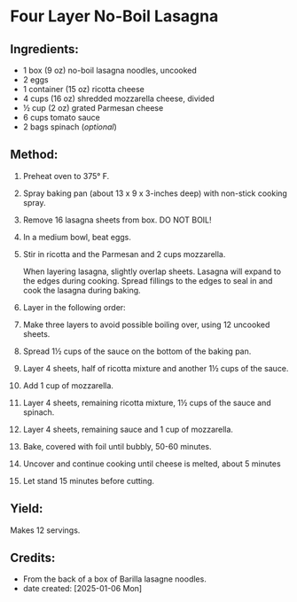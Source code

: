 #+STARTUP: showeverything
* Four Layer No-Boil Lasagna
** Ingredients:
- 1 box (9 oz) no-boil lasagna noodles, uncooked
- 2 eggs
- 1 container (15 oz) ricotta cheese
- 4 cups (16 oz) shredded mozzarella cheese, divided
- ½ cup (2 oz) grated Parmesan cheese
- 6 cups tomato sauce
- 2 bags spinach (/optional/)
** Method:
1. Preheat oven to 375° F.
2. Spray baking pan (about 13 x 9 x 3-inches deep) with non-stick cooking spray.
3. Remove 16 lasagna sheets from box. DO NOT BOIL!
4. In a medium bowl, beat eggs.
5. Stir in ricotta and the Parmesan and 2 cups mozzarella.
   #+begin_tip
   When layering lasagna, slightly overlap sheets. Lasagna will expand to the edges during cooking. Spread fillings to the edges to seal in and cook the lasagna during baking.
   #+end_tip
6. Layer in the following order:
7. Make three layers to avoid possible boiling over, using 12 uncooked sheets.
8. Spread 1½ cups of the sauce on the bottom of the baking pan.
9. Layer 4 sheets, half of ricotta mixture and another 1½ cups of the sauce.
10. Add 1 cup of mozzarella.
11. Layer 4 sheets, remaining ricotta mixture, 1½ cups of the sauce and spinach.
12. Layer 4 sheets, remaining sauce and 1 cup of mozzarella.
13. Bake, covered with foil until bubbly, 50-60 minutes.
14. Uncover and continue cooking until cheese is melted, about 5 minutes
15. Let stand 15 minutes before cutting.
** Yield:
Makes 12 servings.
** Credits:
- From the back of a box of Barilla lasagne noodles.
- date created: [2025-01-06 Mon]

# Local Variables:
# jinx-local-words: "Barilla lasagne"
# End:
